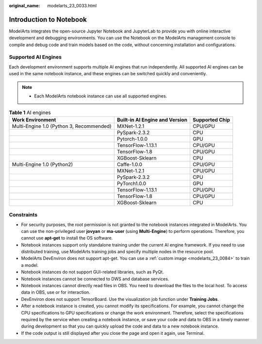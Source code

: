 :original_name: modelarts_23_0033.html

.. _modelarts_23_0033:

Introduction to Notebook
========================

ModelArts integrates the open-source Jupyter Notebook and JupyterLab to provide you with online interactive development and debugging environments. You can use the Notebook on the ModelArts management console to compile and debug code and train models based on the code, without concerning installation and configurations.

.. _modelarts_23_0033__en-us_topic_0162690357_section191109611479:

Supported AI Engines
--------------------

Each development environment supports multiple AI engines that run independently. All supported AI engines can be used in the same notebook instance, and these engines can be switched quickly and conveniently.

.. note::

   -  Each ModelArts notebook instance can use all supported engines.

.. table:: **Table 1** AI engines

   +------------------------------------------+--------------------------------+----------------+
   | Work Environment                         | Built-in AI Engine and Version | Supported Chip |
   +==========================================+================================+================+
   | Multi-Engine 1.0 (Python 3, Recommended) | MXNet-1.2.1                    | CPU/GPU        |
   +------------------------------------------+--------------------------------+----------------+
   |                                          | PySpark-2.3.2                  | CPU            |
   +------------------------------------------+--------------------------------+----------------+
   |                                          | Pytorch-1.0.0                  | GPU            |
   +------------------------------------------+--------------------------------+----------------+
   |                                          | TensorFlow-1.13.1              | CPU/GPU        |
   +------------------------------------------+--------------------------------+----------------+
   |                                          | TensorFlow-1.8                 | CPU/GPU        |
   +------------------------------------------+--------------------------------+----------------+
   |                                          | XGBoost-Sklearn                | CPU            |
   +------------------------------------------+--------------------------------+----------------+
   | Multi-Engine 1.0 (Python2)               | Caffe-1.0.0                    | CPU/GPU        |
   +------------------------------------------+--------------------------------+----------------+
   |                                          | MXNet-1.2.1                    | CPU/GPU        |
   +------------------------------------------+--------------------------------+----------------+
   |                                          | PySpark-2.3.2                  | CPU            |
   +------------------------------------------+--------------------------------+----------------+
   |                                          | PyTorch1.0.0                   | GPU            |
   +------------------------------------------+--------------------------------+----------------+
   |                                          | TensorFlow-1.13.1              | CPU/GPU        |
   +------------------------------------------+--------------------------------+----------------+
   |                                          | TensorFlow-1.8                 | CPU/GPU        |
   +------------------------------------------+--------------------------------+----------------+
   |                                          | XGBoost-Sklearn                | CPU            |
   +------------------------------------------+--------------------------------+----------------+

Constraints
-----------

-  For security purposes, the root permission is not granted to the notebook instances integrated in ModelArts. You can use the non-privileged user **jovyan** or **ma-user** (using **Multi-Engine**) to perform operations. Therefore, you cannot use **apt-get** to install the OS software.
-  Notebook instances support only standalone training under the current AI engine framework. If you need to use distributed training, use ModelArts training jobs and specify multiple nodes in the resource pool.
-  ModelArts DevEnviron does not support apt-get. You can use a :ref:`custom image <modelarts_23_0084>` to train a model.
-  Notebook instances do not support GUI-related libraries, such as PyQt.
-  Notebook instances cannot be connected to DWS and database services.
-  Notebook instances cannot directly read files in OBS. You need to download the files to the local host. To access data in OBS, use or for interaction.
-  DevEnviron does not support TensorBoard. Use the visualization job function under **Training Jobs**.
-  After a notebook instance is created, you cannot modify its specifications. For example, you cannot change the CPU specifications to GPU specifications or change the work environment. Therefore, select the specifications required by the service when creating a notebook instance, or save your code and data to OBS in a timely manner during development so that you can quickly upload the code and data to a new notebook instance.
-  If the code output is still displayed after you close the page and open it again, use Terminal.
